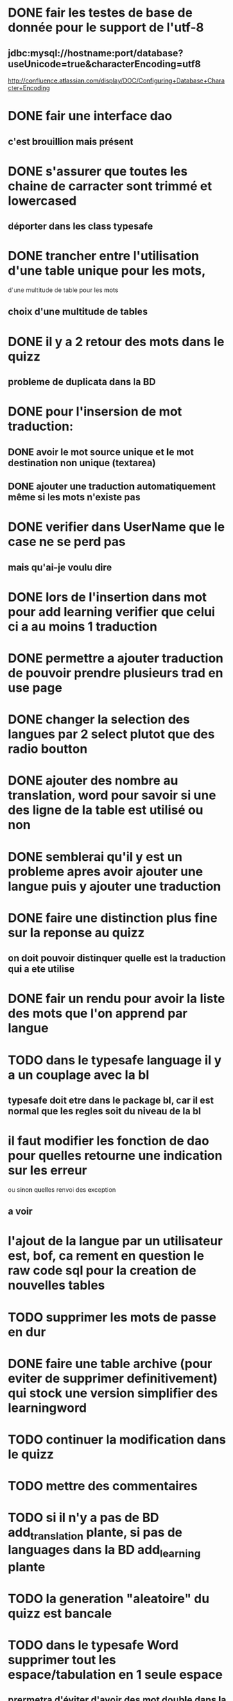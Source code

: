 * DONE fair les testes de base de donnée pour le support de l'utf-8
** jdbc:mysql://hostname:port/database?useUnicode=true&characterEncoding=utf8
   http://confluence.atlassian.com/display/DOC/Configuring+Database+Character+Encoding
* DONE fair une interface dao
** c'est brouillion mais présent
* DONE s'assurer que toutes les chaine de carracter sont trimmé et lowercased
** déporter dans les class typesafe
* DONE trancher entre l'utilisation d'une table unique pour les mots,
  d'une multitude de table pour les mots
** choix d'une multitude de tables
* DONE il y a 2 retour des mots dans le quizz
** probleme de duplicata dans la BD
* DONE pour l'insersion de mot traduction:
** DONE avoir le mot source unique et le mot destination non unique (textarea)
** DONE ajouter une traduction automatiquement même si les mots n'existe pas
* DONE verifier dans UserName que le case ne se perd pas
** mais qu'ai-je voulu dire
* DONE lors de l'insertion dans mot pour add learning verifier que celui ci a au moins 1 traduction
* DONE permettre a ajouter traduction de pouvoir prendre plusieurs trad en use page
* DONE changer la selection des langues par 2 select plutot que des radio boutton
* DONE ajouter des nombre au translation, word pour savoir si une des ligne de la table est utilisé ou non
* DONE semblerai qu'il y est un probleme apres avoir ajouter une langue puis y ajouter une traduction
* DONE faire une distinction plus fine sur la reponse au quizz
** on doit pouvoir distinquer quelle est la traduction qui a ete utilise
* DONE fair un rendu pour avoir la liste des mots que l'on apprend par langue
* TODO dans le typesafe language il y a un couplage avec la bl
** typesafe doit etre dans le package bl, car il est normal que les regles soit du niveau de la bl
* il faut modifier les fonction de dao pour quelles retourne une indication sur les erreur
  ou sinon quelles renvoi des exception
** a voir
* l'ajout de la langue par un utilisateur est, bof, ca rement en question le raw code sql pour la creation de nouvelles tables
* TODO supprimer les mots de passe en dur
* DONE faire une table archive (pour eviter de supprimer definitivement) qui stock une version simplifier des learningword
* TODO continuer la modification dans le quizz
* TODO mettre des commentaires
* TODO si il n'y a pas de BD add_translation plante, si pas de languages dans la BD add_learning plante
* TODO la generation "aleatoire" du quizz est bancale
* TODO dans le typesafe Word supprimer tout les espace/tabulation en 1 seule espace 
** prermetra d'éviter d'avoir des mot double dans la BD qui différe du nombre d'espaces
* TODO quizz plante si pas de mots dans learning words
* TODO utiliser le code iso des language pour éviter les doublons
* SQL
  - SELECT * 
FROM english_french_trans eft, french_words fw, english_words ew 
WHERE eft.sourceWordId = ew.id
AND eft.targetWordId = fw.id
;
